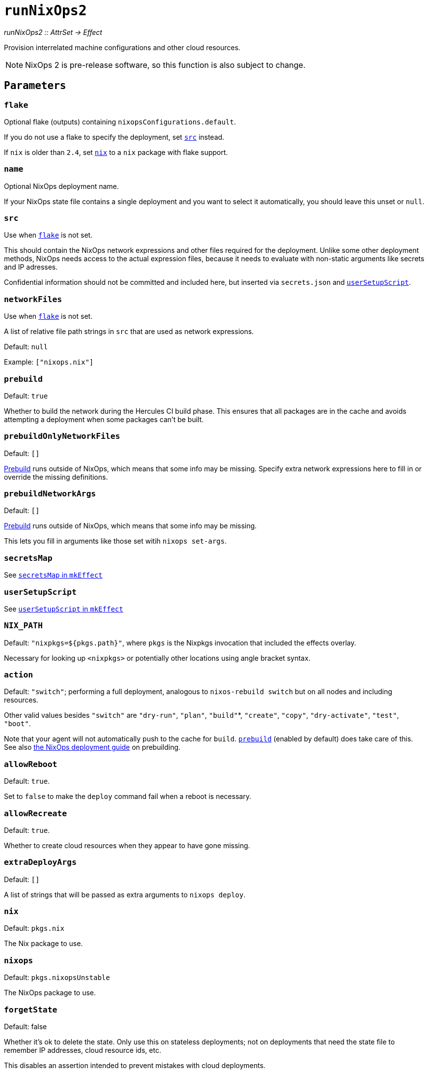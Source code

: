 
= `runNixOps2`

_runNixOps2 {two-colons} AttrSet -> Effect_

Provision interrelated machine configurations and other cloud resources.

NOTE: NixOps 2 is pre-release software, so this function is also subject to change.

[[parameters]]
== `Parameters`

[[param-flake]]
=== `flake`

Optional flake (outputs) containing `nixopsConfigurations.default`.

If you do not use a flake to specify the deployment, set <<param-src>> instead.

If `nix` is older than `2.4`, set <<param-nix>> to a `nix` package with flake support.

[[param-name]]
=== `name`

Optional NixOps deployment name.

If your NixOps state file contains a single deployment and you want to select
it automatically, you should leave this unset or `null`.

[[param-src]]
=== `src`

Use when <<param-flake>> is not set.

This should contain the NixOps network expressions and other files required for
the deployment. Unlike some other deployment methods, NixOps needs access to
the actual expression files, because it needs to evaluate with non-static
arguments like secrets and IP adresses.

Confidential information should not be committed and included here, but inserted via
`secrets.json` and xref:reference/nix-functions/mkEffect.adoc#param-userSetupScript[`userSetupScript`].

[[param-networkFiles]]
=== `networkFiles`

Use when <<param-flake>> is not set.

A list of relative file path strings in `src` that are used as network expressions.

Default: `null`

Example: `["nixops.nix"]`

[[param-prebuild]]
=== `prebuild`

Default: `true`

Whether to build the network during the Hercules CI build phase. This ensures
that all packages are in the cache and avoids attempting a deployment when
some packages can't be built.


[[param-prebuildOnlyNetworkFiles]]
=== `prebuildOnlyNetworkFiles`

Default: `[]`

xref:param-prebuild[Prebuild] runs outside of NixOps, which means that some info may be missing.
Specify extra network expressions here to fill in or override the missing definitions.

[[param-prebuildNetworkArgs]]
=== `prebuildNetworkArgs`

Default: `[]`

xref:param-prebuild[Prebuild] runs outside of NixOps, which means that some info may be missing.

This lets you fill in arguments like those set witih `nixops set-args`.

[[param-secretsMap]]
=== `secretsMap`

See xref:reference/nix-functions/mkEffect.adoc#param-secretsMap[`secretsMap` in `mkEffect`]

[[param-userSetupScript]]
=== `userSetupScript`

See xref:reference/nix-functions/mkEffect.adoc#param-userSetupScript[`userSetupScript` in `mkEffect`]

[[param-NIX_PATH]]
=== `NIX_PATH`

Default: `"nixpkgs=${pkgs.path}"`, where `pkgs` is the Nixpkgs invocation that included the effects overlay.

Necessary for looking up `<nixpkgs>` or potentially other locations using angle bracket syntax.

[[param-action]]
=== `action`

Default: `"switch"`; performing a full deployment, analogous to `nixos-rebuild switch` but on all nodes and including resources.

Other valid values besides `"switch"` are `"dry-run"`, `"plan"`, `"build"`*, `"create"`, `"copy"`, `"dry-activate"`, `"test"`, `"boot"`.

Note that your agent will not automatically push to the cache for `build`. <<param-prebuild>> (enabled by default) does take care of this. See also xref:guide/deploy-a-nixops-network.adoc#prebuild[the NixOps deployment guide] on prebuilding.

[[param-allowReboot]]
=== `allowReboot`

Default: `true`.

Set to `false` to make the `deploy` command fail when a reboot is necessary.

[[param-allowRecreate]]
=== `allowRecreate`

Default: `true`.

Whether to create cloud resources when they appear to have gone missing.

[[param-extraDeployArgs]]
=== `extraDeployArgs`

Default: `[]`

A list of strings that will be passed as extra arguments to `nixops deploy`.

[[param-nix]]
=== `nix`

Default: `pkgs.nix`

The Nix package to use.

[[param-nixops]]
=== `nixops`

Default: `pkgs.nixopsUnstable`

The NixOps package to use.

[[param-forgetState]]
=== `forgetState`

Default: false

Whether it's ok to delete the state. Only use this on stateless deployments;
not on deployments that need the state file to remember IP addresses,
cloud resource ids, etc.

This disables an assertion intended to prevent mistakes with cloud deployments.

[[extra-params]]
=== `...` -- remaining arguments

Other attributes are passed to xref:reference/nix-functions/mkEffect.adoc[mkEffect], which passes its remaining arguments to `mkDerivation`.

[[return-value]]
== Return value

An effect that performs the specified action on the NixOps deployment.

The effect has the following attributes in addition to the attributes returned
by xref:reference/nix-functions/mkEffect.adoc#return-value[`mkEffect`].


[[attr-prebuilt]]
=== `prebuilt`

A derivation representing the built system configuration.

[[attr-prebuilt.nodes]]
==== `prebuilt.nodes`

An attribute set containing the NixOS configurations of the prebuilt `nodes`.

This is primarily useful for inspection with `nix repl`.

[[attr-prebuilt.machineInfo]]
==== `prebuilt.machineInfo`

An attribute set with various attributes, including `resources`.

This is primarily useful for inspection with `nix repl`.

[discrete]
== See also

* xref:reference/nix-functions/runNixOps.adoc[`runNixOps`] -- similar function for NixOps 1.x

* xref:reference/nix-functions/runNixOS.adoc[`runNixOS`] -- a simpler solution for single pre-existing machines

* xref:reference/nix-functions/runArion.adoc[`runArion`] -- deploy services to Docker using NixOS, Nix or Docker-based images
